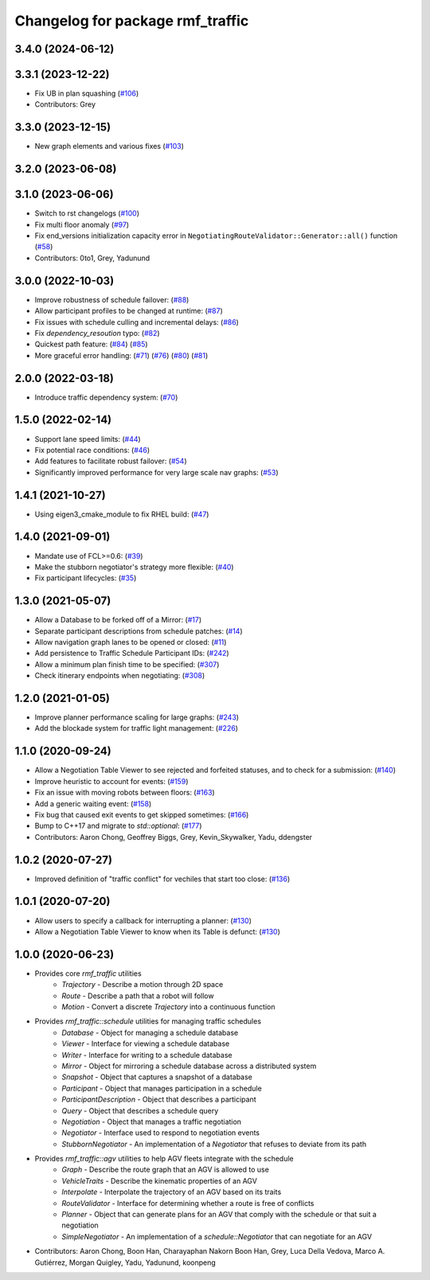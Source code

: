 ^^^^^^^^^^^^^^^^^^^^^^^^^^^^^^^^^
Changelog for package rmf_traffic
^^^^^^^^^^^^^^^^^^^^^^^^^^^^^^^^^

3.4.0 (2024-06-12)
------------------

3.3.1 (2023-12-22)
------------------
* Fix UB in plan squashing (`#106 <https://github.com/open-rmf/rmf_traffic/pull/106>`_)
* Contributors: Grey

3.3.0 (2023-12-15)
------------------
* New graph elements and various fixes (`#103 <https://github.com/open-rmf/rmf_traffic/pull/103>`_)

3.2.0 (2023-06-08)
------------------

3.1.0 (2023-06-06)
------------------
* Switch to rst changelogs (`#100 <https://github.com/open-rmf/rmf_traffic/pull/100>`_)
* Fix multi floor anomaly (`#97 <https://github.com/open-rmf/rmf_traffic/pull/97>`_)
* Fix end_versions initialization capacity error in ``NegotiatingRouteValidator::Generator::all()`` function (`#58 <https://github.com/open-rmf/rmf_traffic/pull/58>`_)
* Contributors: 0to1, Grey, Yadunund

3.0.0 (2022-10-03)
------------------
* Improve robustness of schedule failover: (`#88 <https://github.com/open-rmf/rmf_traffic/pull/88>`_)
* Allow participant profiles to be changed at runtime: (`#87 <https://github.com/open-rmf/rmf_traffic/pull/87>`_)
* Fix issues with schedule culling and incremental delays: (`#86 <https://github.com/open-rmf/rmf_traffic/pull/86>`_)
* Fix `dependency_resoution` typo: (`#82 <https://github.com/open-rmf/rmf_traffic/pull/82>`_)
* Quickest path feature: (`#84 <https://github.com/open-rmf/rmf_traffic/pull/84>`_) (`#85 <https://github.com/open-rmf/rmf_traffic/pull/85>`_)
* More graceful error handling: (`#71 <https://github.com/open-rmf/rmf_traffic/pull/71>`_) (`#76 <https://github.com/open-rmf/rmf_traffic/pull/76>`_) (`#80 <https://github.com/open-rmf/rmf_traffic/pull/80>`_) (`#81 <https://github.com/open-rmf/rmf_traffic/pull/81>`_)

2.0.0 (2022-03-18)
------------------
* Introduce traffic dependency system: (`#70 <https://github.com/open-rmf/rmf_traffic/pull/70>`_)

1.5.0 (2022-02-14)
------------------
* Support lane speed limits: (`#44 <https://github.com/open-rmf/rmf_traffic/pull/43>`_)
* Fix potential race conditions: (`#46 <https://github.com/open-rmf/rmf_traffic/pull/46>`_)
* Add features to facilitate robust failover: (`#54 <https://github.com/open-rmf/rmf_traffic/pull/54>`_)
* Significantly improved performance for very large scale nav graphs: (`#53 <https://github.com/open-rmf/rmf_traffic/pull/53>`_)

1.4.1 (2021-10-27)
------------------
* Using eigen3_cmake_module to fix RHEL build: (`#47 <https://github.com/open-rmf/rmf_traffic/pull/47>`_)

1.4.0 (2021-09-01)
------------------
* Mandate use of FCL>=0.6: (`#39 <https://github.com/open-rmf/rmf_traffic/pull/39>`_)
* Make the stubborn negotiator's strategy more flexible: (`#40 <https://github.com/open-rmf/rmf_traffic/pull/40>`_)
* Fix participant lifecycles: (`#35 <https://github.com/open-rmf/rmf_traffic/pull/35>`_)

1.3.0 (2021-05-07)
------------------
* Allow a Database to be forked off of a Mirror: (`#17 <https://github.com/open-rmf/rmf_traffic/pull/17>`_)
* Separate participant descriptions from schedule patches: (`#14 <https://github.com/open-rmf/rmf_traffic/pull/14>`_)
* Allow navigation graph lanes to be opened or closed: (`#11 <https://github.com/open-rmf/rmf_traffic/pull/11>`_)
* Add persistence to Traffic Schedule Participant IDs: (`#242 <https://github.com/osrf/rmf_core/pull/242>`_)
* Allow a minimum plan finish time to be specified: (`#307 <https://github.com/osrf/rmf_core/pull/307>`_)
* Check itinerary endpoints when negotiating: (`#308 <https://github.com/osrf/rmf_core/pull/308>`_)

1.2.0 (2021-01-05)
------------------
* Improve planner performance scaling for large graphs: (`#243 <https://github.com/osrf/rmf_core/pull/243>`_)
* Add the blockade system for traffic light management: (`#226 <https://github.com/osrf/rmf_core/pull/226>`_)

1.1.0 (2020-09-24)
------------------
* Allow a Negotiation Table Viewer to see rejected and forfeited statuses, and to check for a submission: (`#140 <https://github.com/osrf/rmf_core/pull/140>`_)
* Improve heuristic to account for events: (`#159 <https://github.com/osrf/rmf_core/pull/159>`_)
* Fix an issue with moving robots between floors: (`#163 <https://github.com/osrf/rmf_core/pull/163>`_)
* Add a generic waiting event: (`#158 <https://github.com/osrf/rmf_core/pull/158>`_)
* Fix bug that caused exit events to get skipped sometimes: (`#166 <https://github.com/osrf/rmf_core/pull/166>`_)
* Bump to C++17 and migrate to `std::optional`: (`#177 <https://github.com/osrf/rmf_core/pull/177>`_)
* Contributors: Aaron Chong, Geoffrey Biggs, Grey, Kevin_Skywalker, Yadu, ddengster

1.0.2 (2020-07-27)
------------------
* Improved definition of "traffic conflict" for vechiles that start too close: (`#136 <https://github.com/osrf/rmf_core/pull/136>`_)

1.0.1 (2020-07-20)
------------------
* Allow users to specify a callback for interrupting a planner: (`#130 <https://github.com/osrf/rmf_core/pull/130>`_)
* Allow a Negotiation Table Viewer to know when its Table is defunct: (`#130 <https://github.com/osrf/rmf_core/pull/130>`_)

1.0.0 (2020-06-23)
------------------
* Provides core `rmf_traffic` utilities
    * `Trajectory` - Describe a motion through 2D space
    * `Route` - Describe a path that a robot will follow
    * `Motion` - Convert a discrete `Trajectory` into a continuous function
* Provides `rmf_traffic::schedule` utilities for managing traffic schedules
    * `Database` - Object for managing a schedule database
    * `Viewer` - Interface for viewing a schedule database
    * `Writer` - Interface for writing to a schedule database
    * `Mirror` - Object for mirroring a schedule database across a distributed system
    * `Snapshot` - Object that captures a snapshot of a database
    * `Participant` - Object that manages participation in a schedule
    * `ParticipantDescription` - Object that describes a participant
    * `Query` - Object that describes a schedule query
    * `Negotiation` - Object that manages a traffic negotiation
    * `Negotiator` - Interface used to respond to negotiation events
    * `StubbornNegotiator` - An implementation of a `Negotiator` that refuses to deviate from its path
* Provides `rmf_traffic::agv` utilities to help AGV fleets integrate with the schedule
    * `Graph` - Describe the route graph that an AGV is allowed to use
    * `VehicleTraits` - Describe the kinematic properties of an AGV
    * `Interpolate` - Interpolate the trajectory of an AGV based on its traits
    * `RouteValidator` - Interface for determining whether a route is free of conflicts
    * `Planner` - Object that can generate plans for an AGV that comply with the schedule or that suit a negotiation
    * `SimpleNegotiator` - An implementation of a `schedule::Negotiator` that can negotiate for an AGV
* Contributors: Aaron Chong, Boon Han, Charayaphan Nakorn Boon Han, Grey, Luca Della Vedova, Marco A. Gutiérrez, Morgan Quigley, Yadu, Yadunund, koonpeng
